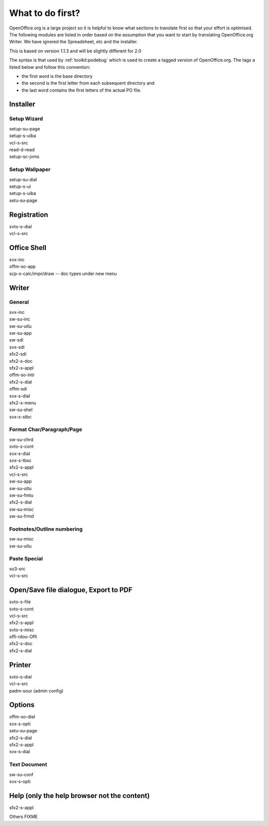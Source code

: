 
.. _../pages/guide/project/ooo/whatfirst#what_to_do_first:

What to do first?
*****************

OpenOffice.org is a large project so it is helpful to know what sections to
translate first so that your effort is optimised.  The following modules are
listed in order based on the assumption that you want to start by translating
OpenOffice.org Writer.  We have ignored the Spreadsheet, etc and the installer.

This is based on version 1.1.3 and will be slightly different for 2.0

The syntax is that used by :ref:`toolkit:podebug` which is used to create a
tagged version of OpenOffice.org.  The tags a listed below and follow this
convention:

* the first word is the base directory
* the second is the first letter from each subsequent directory and 
* the last word contains the first letters of the actual PO file.

.. _../pages/guide/project/ooo/whatfirst#installer:

Installer
=========

.. _../pages/guide/project/ooo/whatfirst#setup_wizard:

Setup Wizard
------------

| setup-su-page
| setup-s-uiba
| vcl-s-src
| read-d-read
| setup-sc-jvms

.. _../pages/guide/project/ooo/whatfirst#setup_wallpaper:

Setup Wallpaper
---------------

| setup-su-dial
| setup-s-ui
| setup-s-uiba
| setu-su-page

.. _../pages/guide/project/ooo/whatfirst#registration:

Registration
============

| svto-s-dial
| vcl-s-src

.. _../pages/guide/project/ooo/whatfirst#office_shell:

Office Shell
============

| svx-inc
| offm-so-app
| scp-s-calc/impr/draw -- doc types under new menu

.. _../pages/guide/project/ooo/whatfirst#writer:

Writer
======

.. _../pages/guide/project/ooo/whatfirst#general:

General
-------

| svx-inc
| sw-su-inc
| sw-su-utlu
| sw-su-app
| sw-sdi
| svx-sdi

| sfx2-sdi
| sfx2-s-doc
| sfx2-s-appl
| offm-so-intr
| sfx2-s-dial
| offm-sdi
| svx-s-dial
| sfx2-s-menu
| sw-su-shel
| svx-s-stbc

.. _../pages/guide/project/ooo/whatfirst#format_char/paragraph/page:

Format Char/Paragraph/Page
--------------------------

| sw-su-chrd
| svto-s-cont
| svx-s-dial
| svx-s-tbxc
| sfx2-s-appl
| vcl-s-src
| sw-su-app
| sw-su-utlu
| sw-su-fmtu
| sfx2-s-dial
| sw-su-misc
| sw-su-frmd

.. _../pages/guide/project/ooo/whatfirst#footnotes/outline_numbering:

Footnotes/Outline numbering
---------------------------

| sw-su-misc
| sw-su-utlu

.. _../pages/guide/project/ooo/whatfirst#paste_special:

Paste Special
-------------

| so3-src
| vcl-s-src

.. _../pages/guide/project/ooo/whatfirst#open/save_file_dialogue,_export_to_pdf:

Open/Save file dialogue, Export to PDF
======================================

| svto-s-file
| svto-s-cont
| vcl-s-src
| sfx2-s-appl
| svto-s-misc
| offi-rdoo-Offi
| sfx2-s-doc
| sfx2-s-dial

.. _../pages/guide/project/ooo/whatfirst#printer:

Printer
=======

| svto-s-dial
| vcl-s-src
| padm-sour (admin config)

.. _../pages/guide/project/ooo/whatfirst#options:

Options
=======

| offm-so-dial
| svx-s-opti
| setu-su-page
| sfx2-s-dial
| sfx2-s-appl
| svx-s-dial

.. _../pages/guide/project/ooo/whatfirst#text_document:

Text Document
-------------

| sw-su-conf
| svx-s-opti

.. _../pages/guide/project/ooo/whatfirst#help_only_the_help_browser_not_the_content:

Help (only the help browser not the content)
============================================

| sfx2-s-appl

Others FIXME
